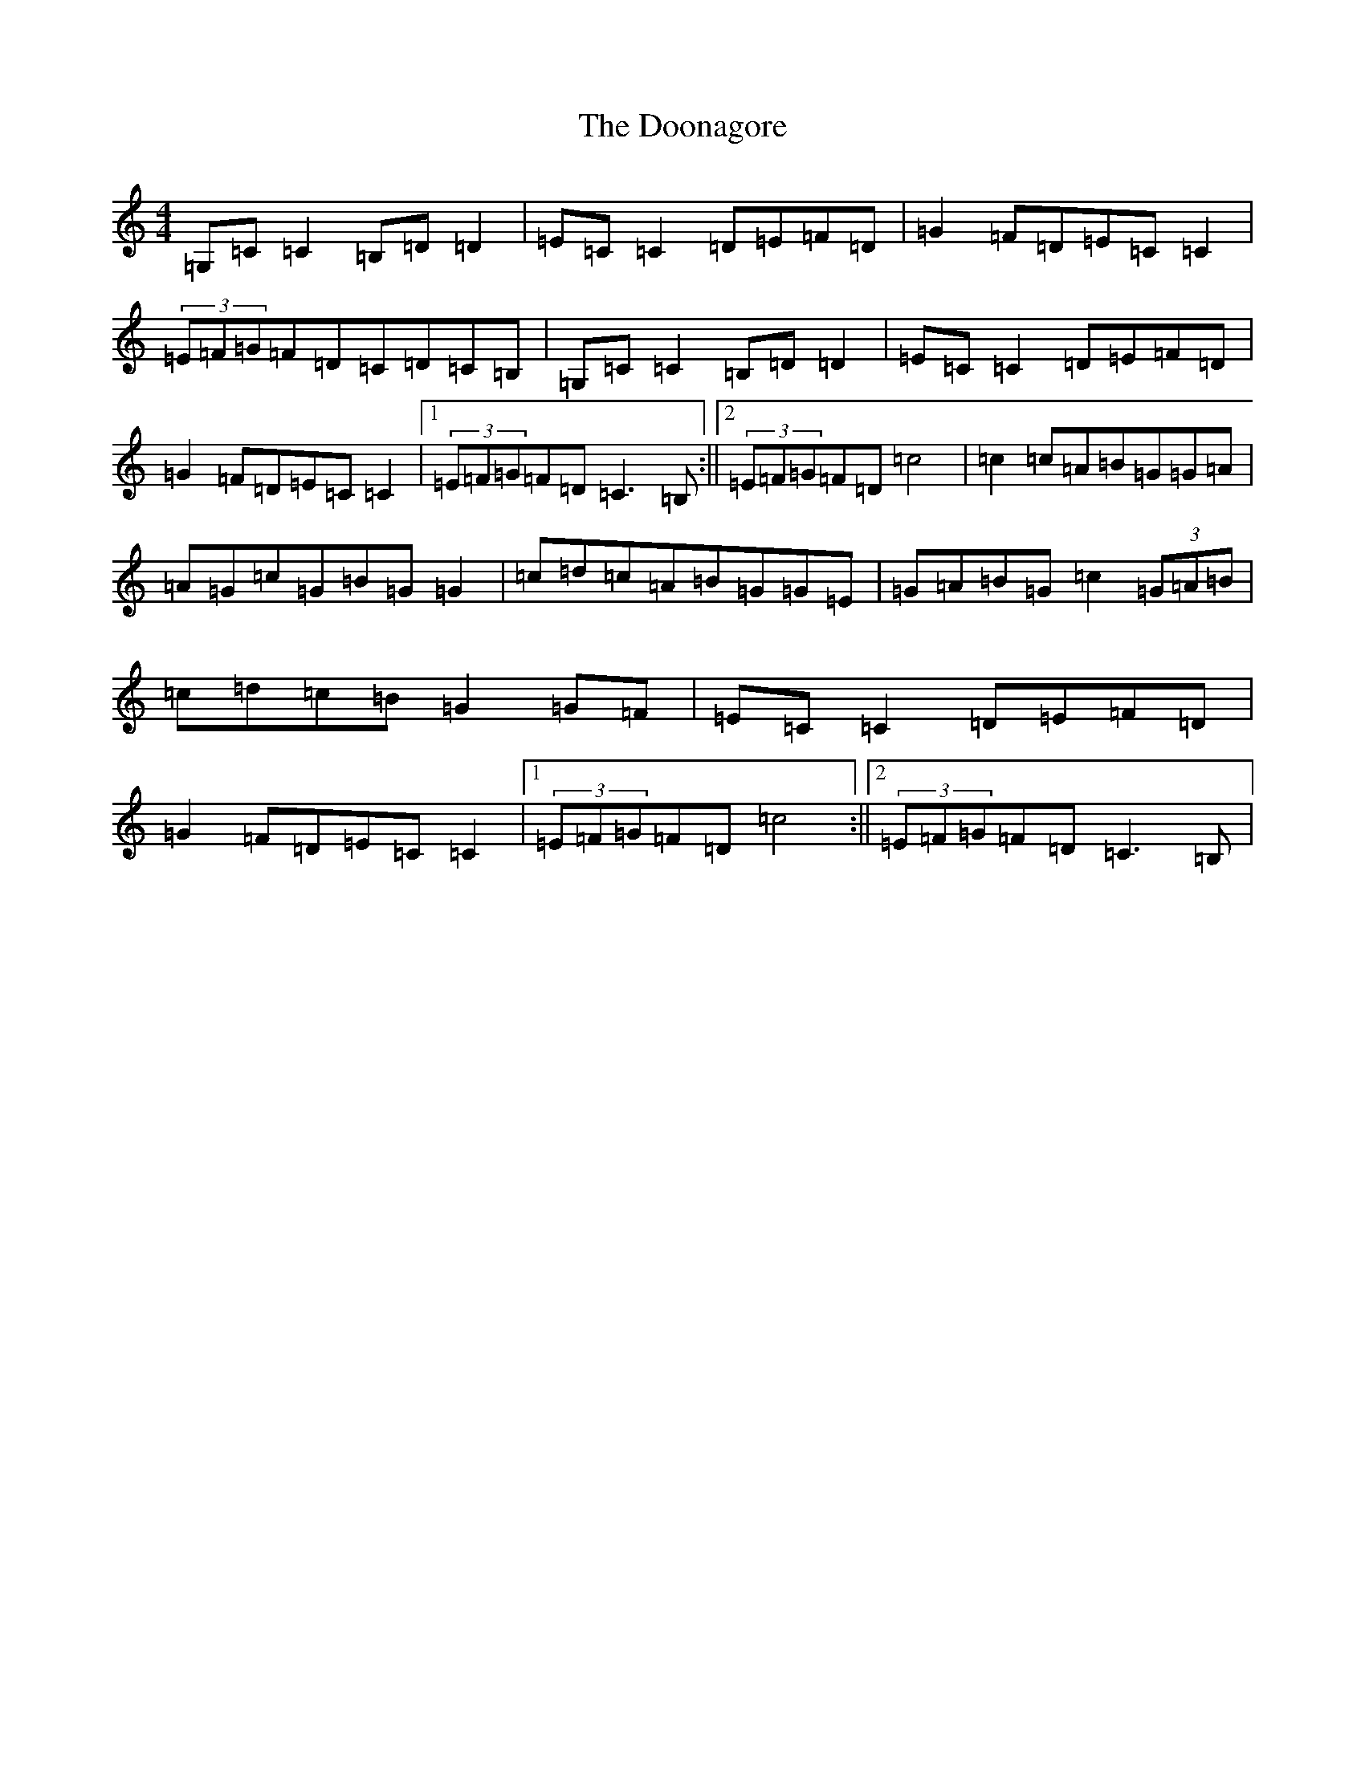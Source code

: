 X: 14044
T: Doonagore, The
S: https://thesession.org/tunes/2816#setting23188
R: reel
M:4/4
L:1/8
K: C Major
=G,=C=C2=B,=D=D2|=E=C=C2=D=E=F=D|=G2=F=D=E=C=C2|(3=E=F=G=F=D=C=D=C=B,|=G,=C=C2=B,=D=D2|=E=C=C2=D=E=F=D|=G2=F=D=E=C=C2|1(3=E=F=G=F=D=C3=B,:||2(3=E=F=G=F=D=c4|=c2=c=A=B=G=G=A|=A=G=c=G=B=G=G2|=c=d=c=A=B=G=G=E|=G=A=B=G=c2(3=G=A=B|=c=d=c=B=G2=G=F|=E=C=C2=D=E=F=D|=G2=F=D=E=C=C2|1(3=E=F=G=F=D=c4:||2(3=E=F=G=F=D=C3=B,|